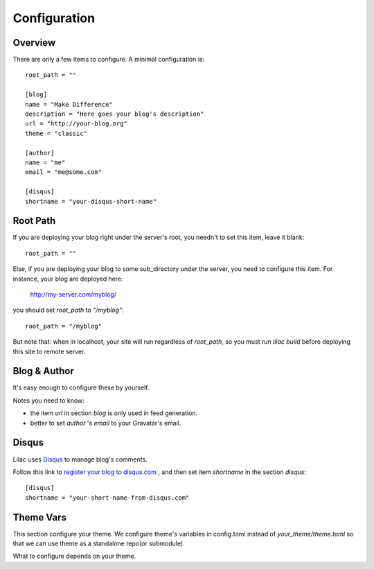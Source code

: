 .. _config:

Configuration
=============

Overview
--------

There are only a few items to configure. A minimal configuration is::

    root_path = ""
    
    [blog]
    name = "Make Difference"
    description = "Here goes your blog's description"
    url = "http://your-blog.org"
    theme = "classic"
    
    [author]
    name = "me"
    email = "me@some.com"
    
    [disqus]
    shortname = "your-disqus-short-name"

.. _root_path:

Root Path
---------

If you are deploying your blog right under the server's root, you needn't
to set this item, leave it blank::

    root_path = ""

Else, if you are deploying your blog to some sub_directory under the server,
you need to configure this item. For instance, your blog are deployed here:

    http://my-server.com/myblog/

you should set `root_path` to `"/myblog"`::

    root_path = "/myblog"


But note that: when in localhost, your site will run regardless of `root_path`,
so you must run `lilac build` before deploying this site to remote server.

Blog & Author
-------------

It's easy enough to configure these by yourself.

Notes you need to know:

- the item `url` in section `blog` is only used in feed generation.
- better to set `author` 's `email` to your Gravatar's email.

Disqus
-------

Lilac uses `Disqus <http://disqus.com/>`_ to manage blog's comments.

Follow this link to `register your blog to disqus.com <https://disqus.com/admin/signup/>`_
, and then set item `shortname` in the section `disqus`::

    [disqus]
    shortname = "your-short-name-from-disqus.com"

Theme Vars
----------

This section configure your theme. We configure theme's variables in config.toml instead of
`your_theme/theme.toml` so that we can use theme as a standalone repo(or submodule).

What to configure depends on your theme.
